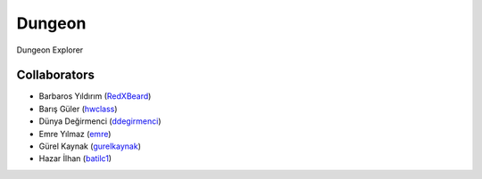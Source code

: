 Dungeon
-------
Dungeon Explorer


Collaborators
=============
- Barbaros Yıldırım (`RedXBeard <https://github.com/RedXBeard>`_)
- Barış Güler (`hwclass <https://github.com/hwclass>`_)
- Dünya Değirmenci (`ddegirmenci <https://github.com/ddegirmenci>`_)
- Emre Yılmaz (`emre <https://github.com/emre>`_)
- Gürel Kaynak (`gurelkaynak <https://github.com/gurelkaynak>`_)
- Hazar İlhan (`batilc1 <https://github.com/batilc1>`_)
